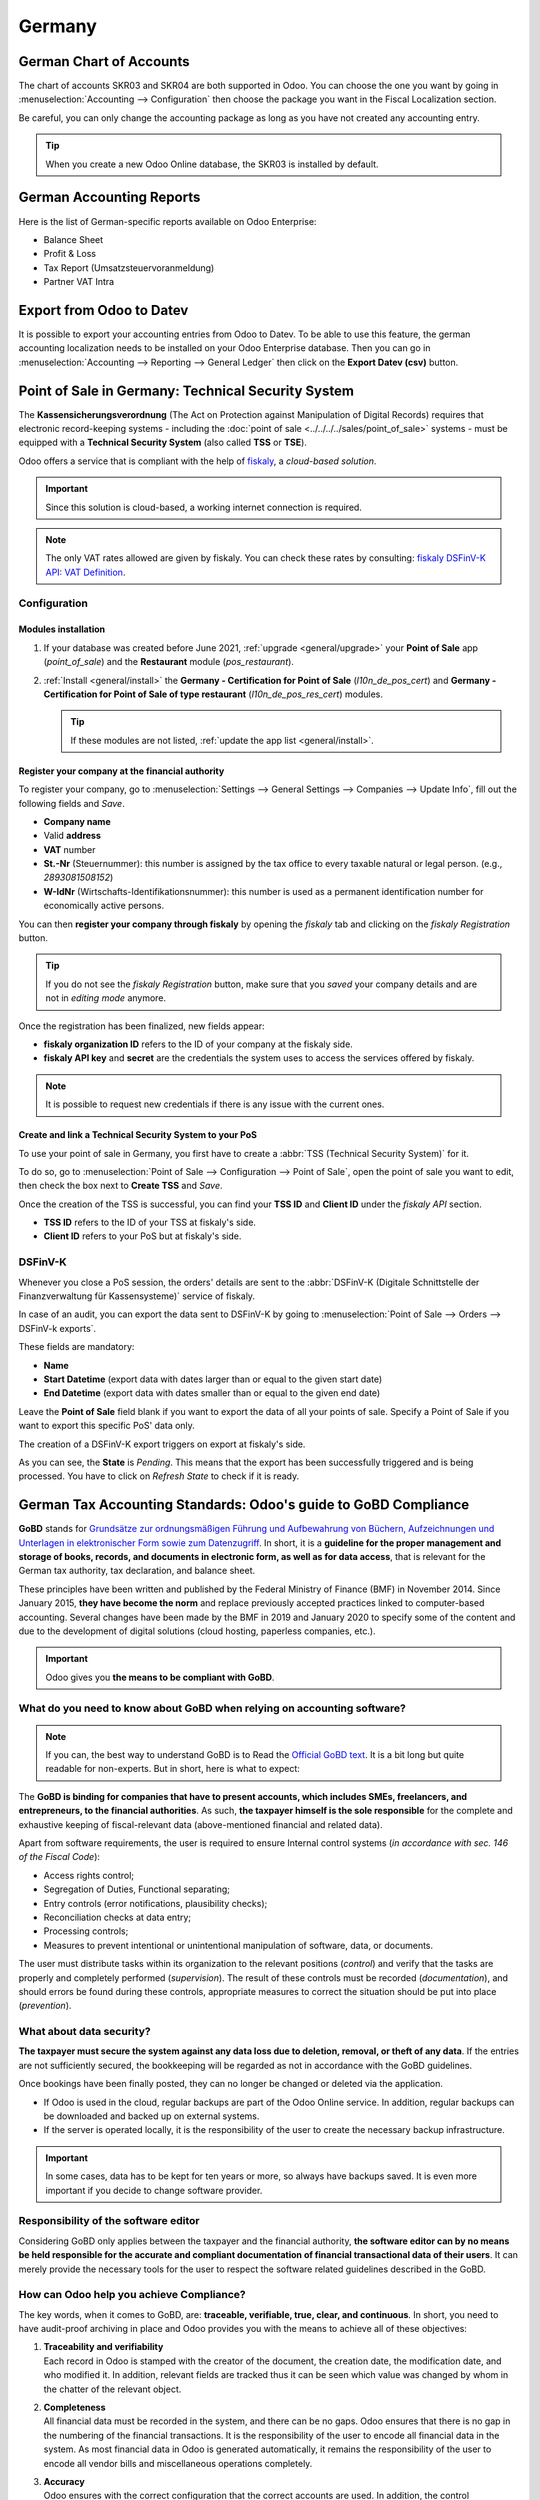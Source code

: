 =======
Germany
=======

German Chart of Accounts
========================

The chart of accounts SKR03 and SKR04 are both supported in Odoo. You can choose the
one you want by going in :menuselection:`Accounting --> Configuration` then choose the
package you want in the Fiscal Localization section.

Be careful, you can only change the accounting package as long as you have not created any accounting entry.

.. tip::

    When you create a new Odoo Online database, the SKR03 is installed by default.

German Accounting Reports
=========================

Here is the list of German-specific reports available on Odoo Enterprise:

- Balance Sheet
- Profit & Loss
- Tax Report (Umsatzsteuervoranmeldung)
- Partner VAT Intra

Export from Odoo to Datev
=========================

It is possible to export your accounting entries from Odoo to Datev. To be able to use this
feature, the german accounting localization needs to be installed on your Odoo Enterprise database.
Then you can go in :menuselection:`Accounting --> Reporting --> General Ledger` then click on the
**Export Datev (csv)** button.

.. _germany/pos:

Point of Sale in Germany: Technical Security System
===================================================

The **Kassensicherungsverordnung** (The Act on Protection against Manipulation of Digital Records)
requires that electronic record-keeping systems - including the :doc:`point of sale
<../../../../sales/point_of_sale>` systems - must be equipped with a **Technical Security System**
(also called **TSS** or **TSE**).

Odoo offers a service that is compliant with the help of `fiskaly <https://fiskaly.com>`_, a
*cloud-based solution*.

.. important::
   Since this solution is cloud-based, a working internet connection is required.

.. note::
   The only VAT rates allowed are given by fiskaly. You can check these rates by consulting:
   `fiskaly DSFinV-K API: VAT Definition
   <https://developer.fiskaly.com/api/dsfinvk/v0/#tag/VAT-Definition>`_.

Configuration
-------------

Modules installation
~~~~~~~~~~~~~~~~~~~~

#. If your database was created before June 2021, :ref:`upgrade <general/upgrade>` your **Point of
   Sale** app (`point_of_sale`) and the **Restaurant** module (`pos_restaurant`).
#. :ref:`Install <general/install>` the **Germany - Certification for Point of Sale**
   (`l10n_de_pos_cert`) and **Germany - Certification for Point of Sale of type restaurant**
   (`l10n_de_pos_res_cert`) modules.

   .. tip::
      If these modules are not listed, :ref:`update the app list <general/install>`.

.. image:: germany/pos-upgrade.png
   :align: center
   :alt: Upgrading Odoo Point of Sale from the Apps dashboard

Register your company at the financial authority
~~~~~~~~~~~~~~~~~~~~~~~~~~~~~~~~~~~~~~~~~~~~~~~~

To register your company, go to :menuselection:`Settings --> General Settings --> Companies -->
Update Info`, fill out the following fields and *Save*.

- **Company name**
- Valid **address**
- **VAT** number
- **St.-Nr** (Steuernummer): this number is assigned by the tax office to every taxable natural or
  legal person. (e.g., `2893081508152`)
- **W-IdNr** (Wirtschafts-Identifikationsnummer): this number is used as a permanent
  identification number for economically active persons.

You can then **register your company through fiskaly** by opening the *fiskaly* tab and clicking on
the *fiskaly Registration* button.

.. image:: germany/fiskaly-registration.png
   :align: center
   :alt: Button to register a company through fiskaly in Odoo

.. tip::
   If you do not see the *fiskaly Registration* button, make sure that you *saved* your company
   details and are not in *editing mode* anymore.

Once the registration has been finalized, new fields appear:

- **fiskaly organization ID** refers to the ID of your company at the fiskaly side.
- **fiskaly API key** and **secret** are the credentials the system uses to access the services
  offered by fiskaly.

.. image:: germany/fiskaly-keys.png
   :align: center
   :alt: fiskaly keys as displayed on Odoo

.. note::
   It is possible to request new credentials if there is any issue with the current ones.

Create and link a Technical Security System to your PoS
~~~~~~~~~~~~~~~~~~~~~~~~~~~~~~~~~~~~~~~~~~~~~~~~~~~~~~~

.. image:: germany/create-tss.png
   :align: right
   :alt: Create TSS option from a point of sale

To use your point of sale in Germany, you first have to create a :abbr:`TSS (Technical Security
System)` for it.

To do so, go to :menuselection:`Point of Sale --> Configuration --> Point of Sale`, open the point
of sale you want to edit, then check the box next to **Create TSS** and *Save*.

.. image:: germany/tss-ids.png
   :align: right
   :alt: Example of TSS ID and Client ID from fiskaly in Odoo Point of Sale

Once the creation of the TSS is successful, you can find your **TSS ID** and **Client ID** under the
*fiskaly API* section.

- **TSS ID** refers to the ID of your TSS at fiskaly's side.
- **Client ID** refers to your PoS but at fiskaly's side.

DSFinV-K
--------

.. image:: germany/dsfinv-k-export.png
   :align: right
   :alt: Menu to export DSFinV-K

Whenever you close a PoS session, the orders' details are sent to the :abbr:`DSFinV-K (Digitale
Schnittstelle der Finanzverwaltung für Kassensysteme)` service of fiskaly.

In case of an audit, you can export the data sent to DSFinV-K by going to :menuselection:`Point of
Sale --> Orders --> DSFinV-k exports`.

These fields are mandatory:

- **Name**
- **Start Datetime** (export data with dates larger than or equal to the given start date)
- **End Datetime** (export data with dates smaller than or equal to the given end date)

Leave the **Point of Sale** field blank if you want to export the data of all your points of sale.
Specify a Point of Sale if you want to export this specific PoS' data only.

The creation of a DSFinV-K export triggers on export at fiskaly's side.

.. image:: germany/dsfinv-k-export-fields.png
   :align: center
   :alt: Pending DSFinV-K export on Odoo

As you can see, the **State** is *Pending*. This means that the export has been successfully
triggered and is being processed. You have to click on *Refresh State* to check if it is ready.

.. _germany/gobd:

German Tax Accounting Standards: Odoo's guide to GoBD Compliance
================================================================

**GoBD** stands for `Grundsätze zur ordnungsmäßigen Führung und Aufbewahrung von Büchern,
Aufzeichnungen und Unterlagen in elektronischer Form sowie zum Datenzugriff
<https://www.bundesfinanzministerium.de/Content/DE/Downloads/BMF_Schreiben/Weitere_Steuerthemen/Abgabenordnung/2019-11-28-GoBD.pdf>`_.
In short, it is a **guideline for the proper management and storage of books, records, and documents
in electronic form, as well as for data access**, that is relevant for the German tax authority, tax
declaration, and balance sheet.

These principles have been written and published by the Federal Ministry of Finance (BMF) in
November 2014. Since January 2015, **they have become the norm** and replace previously accepted
practices linked to computer-based accounting. Several changes have been made by the BMF in 2019 and
January 2020 to specify some of the content and due to the development of digital solutions (cloud
hosting, paperless companies, etc.).

.. important::
   Odoo gives you **the means to be compliant with GoBD**.

What do you need to know about GoBD when relying on accounting software?
------------------------------------------------------------------------

.. note::
   If you can, the best way to understand GoBD is to Read the `Official GoBD text
   <https://www.bundesfinanzministerium.de/Content/DE/Downloads/BMF_Schreiben/Weitere_Steuerthemen/Abgabenordnung/2019-11-28-GoBD.pdf>`_.
   It is a bit long but quite readable for non-experts. But in short, here is what to expect:

The **GoBD is binding for companies that have to present accounts, which includes SMEs, freelancers,
and entrepreneurs, to the financial authorities**. As such, **the taxpayer himself is the sole
responsible** for the complete and exhaustive keeping of fiscal-relevant data (above-mentioned
financial and related data).

Apart from software requirements, the user is required to ensure Internal control systems (*in
accordance with sec. 146 of the Fiscal Code*):

- Access rights control;
- Segregation of Duties, Functional separating;
- Entry controls (error notifications, plausibility checks);
- Reconciliation checks at data entry;
- Processing controls;
- Measures to prevent intentional or unintentional manipulation of software, data, or documents.

The user must distribute tasks within its organization to the relevant positions (*control*) and
verify that the tasks are properly and completely performed (*supervision*). The result of these
controls must be recorded (*documentation*), and should errors be found during these controls,
appropriate measures to correct the situation should be put into place (*prevention*).

What about data security?
-------------------------

**The taxpayer must secure the system against any data loss due to  deletion, removal, or theft of
any data**. If the  entries are not sufficiently secured, the bookkeeping will be regarded as not in
accordance with the GoBD guidelines.

Once bookings have been finally posted, they can no longer be changed or deleted via the
application.

- If Odoo is used in the cloud, regular backups are part of the Odoo Online service. In addition,
  regular backups can be downloaded and backed up on external systems.

  .. seealso::
     `Odoo Cloud Hosting - Service Level Agreement <https://www.odooo.com/cloud-sla>`_

- If the server is operated locally, it is the responsibility of the user to create the necessary
  backup infrastructure.

.. important::
   In some cases, data has to be kept for ten years or more, so always have backups saved. It is
   even more important if you decide to change software provider.

Responsibility of the software editor
-------------------------------------

Considering GoBD only applies between the taxpayer and the financial authority, **the software
editor can by no means be held responsible for the accurate and compliant documentation of financial
transactional data of their users**. It can  merely provide the necessary tools for the  user to
respect the software related guidelines described in the GoBD.

How can Odoo help you achieve Compliance?
-----------------------------------------

The key words, when it comes to GoBD, are: **traceable, verifiable, true, clear, and continuous**.
In short, you need to have audit-proof archiving in place and Odoo provides you with the means to
achieve all of these objectives:

#. | **Traceability and verifiability**
   | Each record in Odoo is stamped with the creator of the document, the creation date, the
     modification date, and who modified it. In addition, relevant fields are tracked thus it can be
     seen which value was changed by whom in the chatter of the relevant object.
#. | **Completeness**
   | All financial data must be recorded in the system, and there can be no gaps. Odoo ensures that
     there is no gap in the numbering of the financial transactions. It is the responsibility of the
     user to encode all financial data in  the system. As most financial data in  Odoo is generated
     automatically, it remains the responsibility of the user to encode all vendor bills and
     miscellaneous operations completely.
#. | **Accuracy**
   | Odoo ensures with the correct configuration that the  correct accounts are used. In addition,
     the control mechanisms between purchase orders and sales orders and their respective invoices
     reflect the business reality. It is the  responsibility of the user to scan and  attach the
     paper-based vendor bill to the respective record in Odoo. *Odoo Document helps you automate
     this task*.
#. | **Timely booking and record-keeping**
   | As most financial data in Odoo is generated by the transactional objects (for example, the
     invoice is booked at confirmation), Odoo ensures out-of-the-box timely record-keeping. It is
     the responsibility of the user to encode all incoming vendor bills in a timely manner, as well
     as the miscellaneous operations.
#. | **Order**
   | Financial data stored in Odoo is per definition ordered and can be reordered according to most
     fields present in the model. A specific ordering is not enforced by the GoBD, but the system
     must ensure that a given financial transaction can be quickly found by a third-party expert.
     Odoo ensures this out-of-the-box.
#. | **Inalterability**
   | With the German Odoo localization, Odoo is in standard configured in such a way that the
     inalterability clause can be adhered to without any further customization.

Do you need a GoBD-Export?
--------------------------

In the case of fiscal control, the fiscal authority can request three levels of access to the
accounting system (Z1, Z2, Z3). These levels vary from direct access to the interface to the
handover of the financial data on a storage device.

In case of a handover of the financial data on a storage device, the format is **not** enforced by
the GoBD. It can be, for example, in XLS, CSV, XML, Lotus 123, SAP-format, AS/400-format, or else.
Odoo supports the CSV and XLS-export of financial data out-of-the-box. The GoBD **recommends** the
export in a specific XML-based GoBD-format (see "Ergänzende Informationen zur
Datenntträgerüberlassung" §3) but it is not binding.

What is the role and meaning of the compliance certification?
-------------------------------------------------------------

The GoBD clearly states that due to the nature of a state of the art accounting software, their
configuration possibilities, changing nature, and various forms of use, **no legally binding
certification can be given**, nor can the software be made liable towards a public authority.
Third-party certificates can indeed have **an informative value** for customers to make software
buying decisions but are by no means legally binding or of any other legal value (A. 12, § 181).

A GoBD certificate states nothing more than that if you use the software according to its
guidelines, the software will not refrain you from respecting the GoBD.  These certifications are
very expensive in terms of time and cost, and their value is very relative. Thus we focus our
efforts on ensuring GoBD compliance rather than pay for a marketing tool which does not, however,
offer our customer any legal certainty.

.. important::
   The BMF actually states the following in the `Official GoBD text
   <https://www.bundesfinanzministerium.de/Content/DE/Downloads/BMF_Schreiben/Weitere_Steuerthemen/Abgabenordnung/2019-11-28-GoBD.pdf>`_:

   - 180. Positive attestations on the correctness of the bookkeeping - and thus on the correctness
     of IT-based bookkeeping systems - are not issued either in the context of a tax field audit or
     in the context of binding information.
   - 181. "Certificates" or "attestations" from third parties can serve as a decision criterion for
     the company when selecting a software product, but develop from the in margin no. 179 is not
     binding on the tax authorities.

   .. note::
      The previous content was `automatically translated from German with Google Translate
      <https://translate.google.com/?sl=de&tl=en&text=180.%0APositivtestate%20zur%20Ordnungsm%C3%A4%C3%9Figkeit%20der%20Buchf%C3%BChrung%20-%20und%20damit%20zur%20Ordnungsm%C3%A4%C3%9Figkeit%20DV-gest%C3%BCtzter%20Buchf%C3%BChrungssysteme%20-%20werden%20weder%20im%20Rahmen%20einer%20steuerlichen%20Au%C3%9Fenpr%C3%BCfung%20noch%20im%20Rahmen%20einer%20verbindlichen%20Auskunft%20erteilt.%0A%0A181.%0A%E2%80%9EZertifikate%E2%80%9C%20oder%20%E2%80%9ETestate%E2%80%9C%20Dritter%20k%C3%B6nnen%20bei%20der%20Auswahl%20eines%20Softwareproduktes%20dem%20Unternehmen%20als%20Entscheidungskriterium%20dienen%2C%20entfalten%20jedoch%20aus%20den%20in%20Rz.%20179%20genannten%20Gr%C3%BCnden%20gegen%C3%BCber%20der%20Finanzbeh%C3%B6rde%20keine%20Bindungswirkung.%20&op=translate>`_.


What happens if you are not compliant?
--------------------------------------

In the event of an infringement, you can expect a fine but also a court order demanding the
implementation of specific measures.
